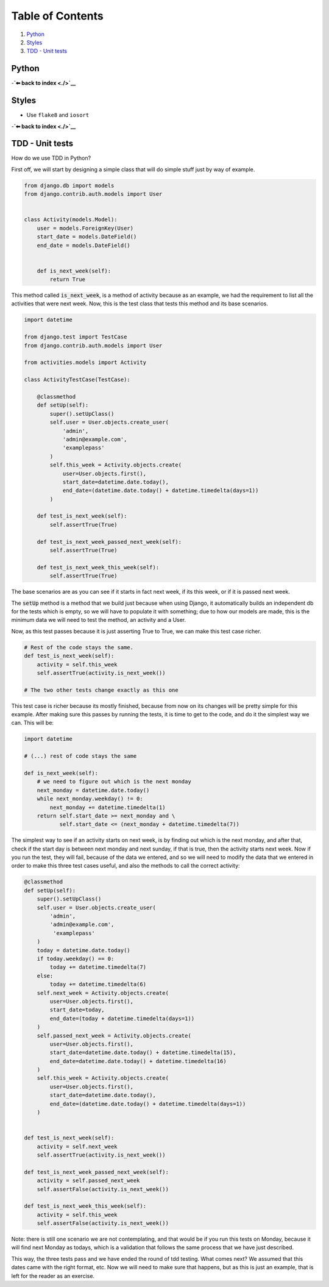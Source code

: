 Table of Contents
=================

1. `Python`_
2. `Styles`_
3. `TDD - Unit tests`_


Python
------

-**`⬅ back to index <./>`__**

Styles
------

-  Use ``flake8`` and ``iosort``

-**`⬅ back to index <./>`__**


TDD - Unit tests
----------------

How do we use TDD in Python?

First off, we will start by designing a simple class that will do simple stuff
just by way of example.


.. code:: python


    from django.db import models
    from django.contrib.auth.models import User


    class Activity(models.Model):
        user = models.ForeignKey(User)
        start_date = models.DateField()
        end_date = models.DateField()


        def is_next_week(self):
            return True


This method called :code:`is_next_week`, is a method of activity because as
an example, we had the requirement to list all the activities that were next
week. Now, this is the test class that tests this method and its base scenarios.


.. code:: python

    import datetime

    from django.test import TestCase
    from django.contrib.auth.models import User

    from activities.models import Activity

    class ActivityTestCase(TestCase):

        @classmethod
        def setUp(self):
            super().setUpClass()
            self.user = User.objects.create_user(
                'admin',
                'admin@example.com',
                'examplepass'
            )
            self.this_week = Activity.objects.create(
                user=User.objects.first(),
                start_date=datetime.date.today(),
                end_date=(datetime.date.today() + datetime.timedelta(days=1))
            )

        def test_is_next_week(self):
            self.assertTrue(True)

        def test_is_next_week_passed_next_week(self):
            self.assertTrue(True)

        def test_is_next_week_this_week(self):
            self.assertTrue(True)


The base scenarios are as you can see if it starts in fact next week, if its
this week, or if it is passed next week.

The :code:`setUp` method is a method that we build just because when using
Django, it automatically builds an independent db for the tests which is empty,
so we will have to populate it with something; due to how our models are made,
this is the minimum data we will need to test the method, an activity and a
User.

Now, as this test passes because it is just asserting True to True, we can make
this test case richer.


.. code:: python

    # Rest of the code stays the same.
    def test_is_next_week(self):
        activity = self.this_week
        self.assertTrue(activity.is_next_week())

    # The two other tests change exactly as this one

This test case is richer because its mostly finished, because from now on its
changes will be pretty simple for this example. After making sure this passes by
running the tests, it is time to get to the code, and do it the simplest way we
can. This will be:


.. code:: python

    import datetime

    # (...) rest of code stays the same

    def is_next_week(self):
        # we need to figure out which is the next monday
        next_monday = datetime.date.today()
        while next_monday.weekday() != 0:
            next_monday += datetime.timedelta(1)
        return self.start_date >= next_monday and \
               self.start_date <= (next_monday + datetime.timedelta(7))


The simplest way to see if an activity starts on next week, is by finding out
which is the next monday, and after that, check if the start day is between next
monday and next sunday, if that is true, then the activity starts next week. Now
if you run the test, they will fail, because of the data we entered, and so we
will need to modify the data that we entered in order to make this three test
cases useful, and also the methods to call the correct activity:


.. code:: python

    @classmethod
    def setUp(self):
        super().setUpClass()
        self.user = User.objects.create_user(
            'admin',
            'admin@example.com',
             'examplepass'
        )
        today = datetime.date.today()
        if today.weekday() == 0:
            today += datetime.timedelta(7)
        else:
            today += datetime.timedelta(6)
        self.next_week = Activity.objects.create(
            user=User.objects.first(),
            start_date=today,
            end_date=(today + datetime.timedelta(days=1))
        )
        self.passed_next_week = Activity.objects.create(
            user=User.objects.first(),
            start_date=datetime.date.today() + datetime.timedelta(15),
            end_date=datetime.date.today() + datetime.timedelta(16)
        )
        self.this_week = Activity.objects.create(
            user=User.objects.first(),
            start_date=datetime.date.today(),
            end_date=(datetime.date.today() + datetime.timedelta(days=1))
        )


    def test_is_next_week(self):
        activity = self.next_week
        self.assertTrue(activity.is_next_week())

    def test_is_next_week_passed_next_week(self):
        activity = self.passed_next_week
        self.assertFalse(activity.is_next_week())

    def test_is_next_week_this_week(self):
        activity = self.this_week
        self.assertFalse(activity.is_next_week())


Note: there is still one scenario we are not contemplating, and that would be if
you run this tests on Monday, because it will find next Monday as todays, which
is a validation that follows the same process that we have just described.

This way, the three tests pass and we have ended the round of tdd testing.
What comes next? We assumed that this dates came with the right format, etc. Now
we will need to make sure that happens, but as this is just an example, that is
left for the reader as an exercise.

